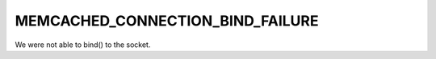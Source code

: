 =================================
MEMCACHED_CONNECTION_BIND_FAILURE
=================================

We were not able to bind() to the socket.
